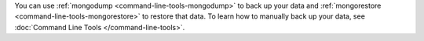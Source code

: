 You can use :ref:`mongodump <command-line-tools-mongodump>` to back up
your data and :ref:`mongorestore <command-line-tools-mongorestore>` to
restore that data. To learn how to manually back up your data, see
:doc:`Command Line Tools </command-line-tools>`.
